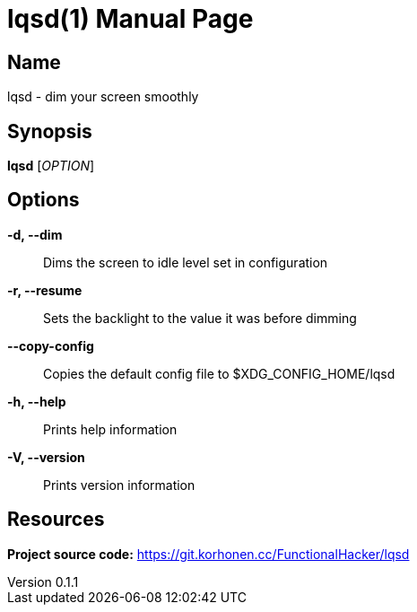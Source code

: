 = lqsd(1)
Marko Korhonen
v0.1.1
:doctype: manpage
:manmanual: LQSD
:mansource: LQSD
:man-linkstyle: pass:[blue R < >]

== Name

lqsd - dim your screen smoothly

== Synopsis

*lqsd* [_OPTION_]

== Options

*-d, --dim*::
	Dims the screen to idle level set in configuration
*-r, --resume*::
	Sets the backlight to the value it was before dimming
*--copy-config*::
	Copies the default config file to $XDG_CONFIG_HOME/lqsd
*-h, --help*::
	Prints help information
*-V, --version*::
	Prints version information

== Resources
*Project source code:* https://git.korhonen.cc/FunctionalHacker/lqsd
